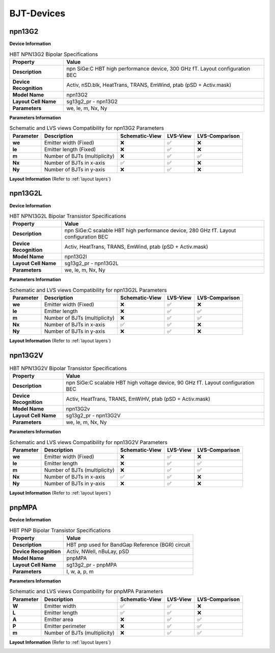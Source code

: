 BJT-Devices
===========

npn13G2
-------

**Device Information**

.. list-table:: HBT NPN13G2 Bipolar Specifications
   :header-rows: 1
   :stub-columns: 1

   * - Property
     - Value
   * - Description
     - npn SiGe:C HBT high performance device, 300 GHz fT. Layout configuration BEC
   * - Device Recognition
     - Activ, nSD.blk, HeatTrans, TRANS, EmWind, ptab (pSD + Activ.mask)
   * - Model Name
     - npn13G2
   * - Layout Cell Name
     - sg13g2_pr - npn13G2
   * - Parameters
     - we, le, m, Nx, Ny

**Parameters Information**

.. list-table:: Schematic and LVS views Compatibility for npn13G2 Parameters
   :header-rows: 1
   :stub-columns: 1

   * - Parameter
     - Description
     - Schematic-View
     - LVS-View
     - LVS-Comparison
   * - we
     - Emitter width (Fixed)
     - ❌
     - ✅
     - ❌
   * - le
     - Emitter length (Fixed)
     - ❌
     - ✅
     - ❌
   * - m
     - Number of BJTs (multiplicity)
     - ❌
     - ✅
     - ✅
   * - Nx
     - Number of BJTs in x-axis
     - ✅
     - ✅
     - ❌
   * - Ny
     - Number of BJTs in y-axis
     - ❌
     - ✅
     - ❌


**Layout Information** (Refer to :ref:`layout layers`)

.. image:: images/npn13G2_layout.png
    :width: 500
    :align: center
    :alt: npn13G2 device - layout

.. rst-class:: center

    Figure 4.3.1 Layout for NPN13G2 bipolar transistor


npn13G2L
--------

**Device Information**

.. list-table:: HBT NPN13G2L Bipolar Transistor Specifications
   :header-rows: 1
   :stub-columns: 1

   * - Property
     - Value
   * - Description
     - npn SiGe:C scalable HBT high performance device, 280 GHz fT. Layout configuration BEC
   * - Device Recognition
     - Activ, HeatTrans, TRANS, EmWind, ptab (pSD + Activ.mask)
   * - Model Name
     - npn13G2l
   * - Layout Cell Name
     - sg13g2_pr - npn13G2L
   * - Parameters
     - we, le, m, Nx, Ny

**Parameters Information**

.. list-table:: Schematic and LVS views Compatibility for npn13G2L Parameters
   :header-rows: 1
   :stub-columns: 1

   * - Parameter
     - Description
     - Schematic-View
     - LVS-View
     - LVS-Comparison
   * - we
     - Emitter width (Fixed)
     - ❌
     - ✅
     - ❌
   * - le
     - Emitter length
     - ❌
     - ✅
     - ✅
   * - m
     - Number of BJTs (multiplicity)
     - ❌
     - ✅
     - ✅
   * - Nx
     - Number of BJTs in x-axis
     - ✅
     - ✅
     - ❌
   * - Ny
     - Number of BJTs in y-axis
     - ❌
     - ✅
     - ❌

**Layout Information** (Refer to :ref:`layout layers`)

.. image:: images/npn13G2L_layout.png
    :width: 500
    :align: center
    :alt: npn13G2L device - layout

.. rst-class:: center

    Figure 4.3.2 Layout for NPN13G2L bipolar transistor


npn13G2V
--------

.. list-table:: HBT NPN13G2V Bipolar Transistor Specifications
   :header-rows: 1
   :stub-columns: 1

   * - Property
     - Value
   * - Description
     - npn SiGe:C scalable HBT high voltage device, 90 GHz fT. Layout configuration BEC
   * - Device Recognition
     - Activ, HeatTrans, TRANS, EmWiHV, ptab (pSD + Activ.mask)
   * - Model Name
     - npn13G2v
   * - Layout Cell Name
     - sg13g2_pr - npn13G2V
   * - Parameters
     - we, le, m, Nx, Ny

**Parameters Information**

.. list-table:: Schematic and LVS views Compatibility for npn13G2V Parameters
   :header-rows: 1
   :stub-columns: 1

   * - Parameter
     - Description
     - Schematic-View
     - LVS-View
     - LVS-Comparison
   * - we
     - Emitter width (Fixed)
     - ❌
     - ✅
     - ❌
   * - le
     - Emitter length
     - ❌
     - ✅
     - ✅
   * - m
     - Number of BJTs (multiplicity)
     - ❌
     - ✅
     - ✅
   * - Nx
     - Number of BJTs in x-axis
     - ✅
     - ✅
     - ❌
   * - Ny
     - Number of BJTs in y-axis
     - ❌
     - ✅
     - ❌


**Layout Information** (Refer to :ref:`layout layers`)

.. image:: images/npn13G2V_layout.png
    :width: 500
    :align: center
    :alt: npn13G2V device - layout

.. rst-class:: center

    Figure 4.3.3 Layout for NPN13G2V bipolar transistor


pnpMPA
------

**Device Information**

.. list-table:: HBT PNP Bipolar Transistor Specifications
   :header-rows: 1
   :stub-columns: 1

   * - Property
     - Value
   * - Description
     - HBT pnp used for BandGap Reference (BGR) circuit
   * - Device Recognition
     - Activ, NWell, nBuLay, pSD
   * - Model Name
     - pnpMPA
   * - Layout Cell Name
     - sg13g2_pr - pnpMPA
   * - Parameters
     - l, w, a, p, m

**Parameters Information**

.. list-table:: Schematic and LVS views Compatibility for pnpMPA Parameters
   :header-rows: 1
   :stub-columns: 1

   * - Parameter
     - Description
     - Schematic-View
     - LVS-View
     - LVS-Comparison
   * - W
     - Emitter width
     - ✅
     - ✅
     - ❌
   * - L
     - Emitter length 
     - ✅
     - ✅
     - ❌
   * - A
     - Emitter area 
     - ❌
     - ✅
     - ✅
   * - P
     - Emitter perimeter
     - ❌
     - ✅
     - ✅
   * - m
     - Number of BJTs (multiplicity)
     - ❌
     - ✅
     - ✅


**Layout Information** (Refer to :ref:`layout layers`)

.. image:: images/pnpMPA_layout.png
    :width: 500
    :align: center
    :alt: pnpMPA device - layout

.. rst-class:: center

    Figure 4.3.4 Layout for pnpMPA bipolar transistor
